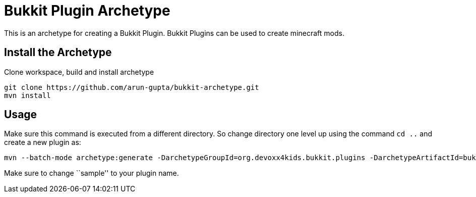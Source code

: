 = Bukkit Plugin Archetype

This is an archetype for creating a Bukkit Plugin. Bukkit Plugins can
be used to create minecraft mods.

== Install the Archetype

Clone workspace, build and install archetype

[source,txt]
----
git clone https://github.com/arun-gupta/bukkit-archetype.git
mvn install
----

== Usage

Make sure this command is executed from a different directory. So
change directory one level up using the command `cd ..` and create a new plugin as:

[source,text]
----
mvn --batch-mode archetype:generate -DarchetypeGroupId=org.devoxx4kids.bukkit.plugins -DarchetypeArtifactId=bukkit-template -DartifactId=sample
----

Make sure to change ``sample'' to your plugin name.
